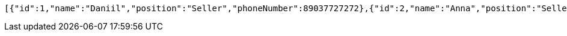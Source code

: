 [source,options="nowrap"]
----
[{"id":1,"name":"Daniil","position":"Seller","phoneNumber":89037727272},{"id":2,"name":"Anna","position":"Seller","phoneNumber":89042662626},{"id":3,"name":"Valentin","position":"Seller","phoneNumber":89053211212}]
----